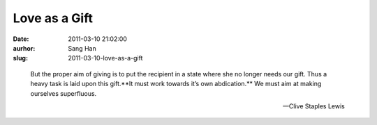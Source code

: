 Love as a Gift
##############
:date: 2011-03-10 21:02:00
:aurhor: Sang Han
:slug: 2011-03-10-love-as-a-gift

..

    But the proper aim of giving is to put the recipient in a state where
    she no longer needs our gift. Thus a heavy task is laid upon this
    gift.**It must work towards it’s own abdication.** We must aim at
    making ourselves superfluous.

    --Clive Staples Lewis
